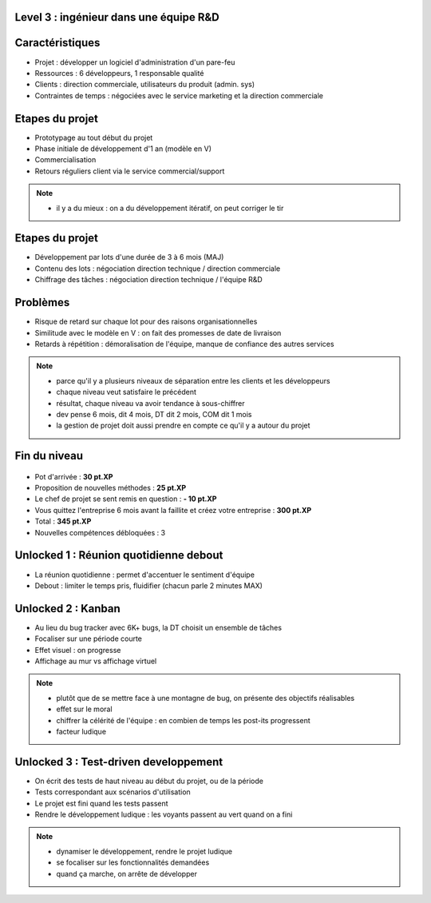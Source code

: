 Level 3 : ingénieur dans une équipe R&D
=======================================

.. figure:: /_static/3up.png

Caractéristiques
================

.. rst-class:: build

- Projet : développer un logiciel d'administration d'un pare-feu
- Ressources : 6 développeurs, 1 responsable qualité
- Clients : direction commerciale, utilisateurs du produit (admin. sys)
- Contraintes de temps : négociées avec le service marketing et la direction commerciale

Etapes du projet
================

.. rst-class:: build

- Prototypage au tout début du projet
- Phase initiale de développement d'1 an (modèle en V)
- Commercialisation
- Retours réguliers client via le service commercial/support

.. note::

   * il y a du mieux : on a du développement itératif, on peut corriger le tir

Etapes du projet
================

.. rst-class:: build

- Développement par lots d'une durée de 3 à 6 mois (MAJ)
- Contenu des lots : négociation direction technique / direction commerciale
- Chiffrage des tâches : négociation direction technique / l'équipe R&D

Problèmes
=========

.. rst-class:: build

- Risque de retard sur chaque lot pour des raisons organisationnelles
- Similitude avec le modèle en V : on fait des promesses de date de livraison
- Retards à répétition : démoralisation de l'équipe, manque de confiance des autres services

.. note::

   * parce qu'il y a plusieurs niveaux de séparation entre les clients et les développeurs
   * chaque niveau veut satisfaire le précédent
   * résultat, chaque niveau va avoir tendance à sous-chiffrer
   * dev pense 6 mois, dit 4 mois, DT dit 2 mois, COM dit 1 mois
   * la gestion de projet doit aussi prendre en compte ce qu'il y a autour du projet

Fin du niveau
=============

.. figure:: _static/fin_niveau.png
   :class: fill

.. rst-class:: build

- Pot d'arrivée : **30 pt.XP**
- Proposition de nouvelles méthodes : **25 pt.XP**
- Le chef de projet se sent remis en question : **- 10 pt.XP**
- Vous quittez l'entreprise 6 mois avant la faillite et créez votre entreprise : **300 pt.XP**
- Total : **345 pt.XP**
- Nouvelles compétences débloquées : 3

Unlocked 1 : Réunion quotidienne debout
=======================================

.. rst-class:: build

- La réunion quotidienne : permet d'accentuer le sentiment d'équipe
- Debout : limiter le temps pris, fluidifier (chacun parle 2 minutes MAX)

Unlocked 2 : Kanban
===================

.. rst-class:: build

- Au lieu du bug tracker avec 6K+ bugs, la DT choisit un ensemble de tâches
- Focaliser sur une période courte
- Effet visuel : on progresse
- Affichage au mur vs affichage virtuel

.. note::

   * plutôt que de se mettre face à une montagne de bug, on présente des objectifs réalisables
   * effet sur le moral
   * chiffrer la célérité de l'équipe : en combien de temps les post-its progressent
   * facteur ludique

.. slide:: Exemple
   :level: 2

   .. figure:: _static/kanban_board.png
      :class: fill

Unlocked 3 : Test-driven developpement
======================================

.. rst-class:: build

- On écrit des tests de haut niveau au début du projet, ou de la période
- Tests correspondant aux scénarios d'utilisation
- Le projet est fini quand les tests passent
- Rendre le développement ludique : les voyants passent au vert quand on a fini

.. note::

   * dynamiser le développement, rendre le projet ludique
   * se focaliser sur les fonctionnalités demandées
   * quand ça marche, on arrête de développer
